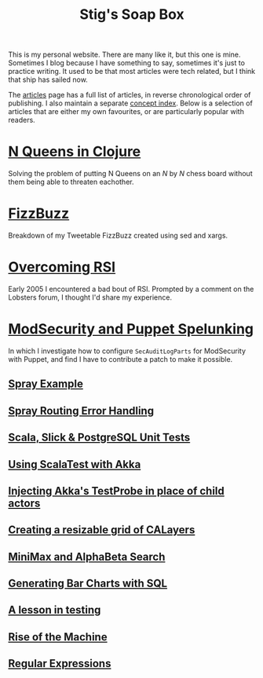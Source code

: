 #+title: Stig's Soap Box

This is my personal website. There are many like it, but this one is
mine. Sometimes I blog because I have something to say, sometimes it's
just to practice writing. It used to be that most articles were tech
related, but I think that ship has sailed now.

The [[file:articles.org][articles]] page has a full list of articles, in reverse
chronological order of publishing. I also maintain a separate [[file:theindex.org][concept
index]]. Below is a selection of articles that are either my own
favourites, or are particularly popular with readers.

* [[file:articles/2017/n-queens.org][N Queens in Clojure]]

Solving the problem of putting N Queens on an /N/ by /N/ chess board
without them being able to threaten eachother.

* [[file:articles/2016/fizzbuzz.org][FizzBuzz]]

Breakdown of my Tweetable FizzBuzz created using sed and xargs.

* [[file:articles/2016/overcoming-rsi.org][Overcoming RSI]]

Early 2005 I encountered a bad bout of RSI. Prompted by a comment on
the Lobsters forum, I thought I'd share my experience.

* [[file:articles/2016/modsec-and-puppet.org][ModSecurity and Puppet Spelunking]]

In which I investigate how to configure =SecAuditLogParts= for
ModSecurity with Puppet, and find I have to contribute a patch to make
it possible.

** [[file:articles/2014/spray-example.org][Spray Example]]
** [[file:articles/2013/spray-routing-error-handling.org][Spray Routing Error Handling]]
** [[file:articles/2013/scala-slick-postgresql-unit-tests.org][Scala, Slick & PostgreSQL Unit Tests]]
** [[file:articles/2013/scalatest-with-akka.org][Using ScalaTest with Akka]]
** [[file:articles/2013/injecting-akka-testprobe.org][Injecting Akka's TestProbe in place of child actors]]
** [[file:articles/2008/resizable-grid-of-calayers.org][Creating a resizable grid of CALayers]]
** [[file:articles/2007/game-tree-search.org][MiniMax and AlphaBeta Search]]
** [[file:articles/2006/generating-bar-charts-with-sql.org][Generating Bar Charts with SQL]]
** [[file:articles/2006/a-lesson-in-testing.org][A lesson in testing]]
** [[file:articles/2006/rise-of-the-machine.org][Rise of the Machine]]
** [[file:articles/2006/regular-expressions.org][Regular Expressions]]
